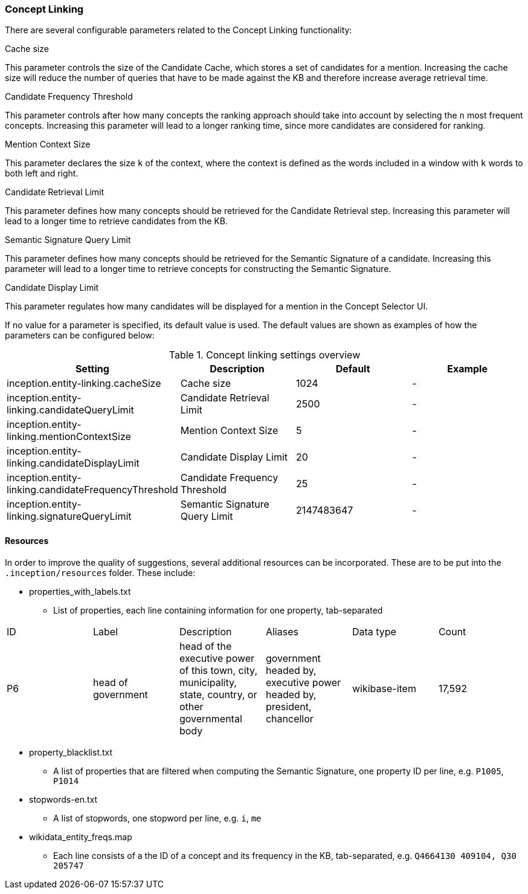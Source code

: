// Copyright 2018
// Ubiquitous Knowledge Processing (UKP) Lab
// Technische Universität Darmstadt
// 
// Licensed under the Apache License, Version 2.0 (the "License");
// you may not use this file except in compliance with the License.
// You may obtain a copy of the License at
// 
// http://www.apache.org/licenses/LICENSE-2.0
// 
// Unless required by applicable law or agreed to in writing, software
// distributed under the License is distributed on an "AS IS" BASIS,
// WITHOUT WARRANTIES OR CONDITIONS OF ANY KIND, either express or implied.
// See the License for the specific language governing permissions and
// limitations under the License.

[[sect_settings_concept-linking]]
=== Concept Linking

There are several configurable parameters related to the Concept Linking functionality:

.Cache size
This parameter controls the size of the Candidate Cache, which stores a set of candidates for a mention.
Increasing the cache size will reduce the number of queries that have to be made against the KB
and therefore increase average retrieval time.

.Candidate Frequency Threshold
This parameter controls after how many concepts the ranking approach should take into account by
selecting the `n` most frequent concepts. Increasing this parameter will lead to a longer ranking time,
since more candidates are considered for ranking.

.Mention Context Size
This parameter declares the size `k` of the context, where the context is defined as the words
included in a window with `k` words to both left and right.

.Candidate Retrieval Limit
This parameter defines how many concepts should be retrieved for the Candidate Retrieval step.
Increasing this parameter will lead to a longer time to retrieve candidates from the KB.

.Semantic Signature Query Limit
This parameter defines how many concepts should be retrieved for the Semantic Signature of a candidate.
Increasing this parameter will lead to a longer time to retrieve concepts for constructing the Semantic Signature.

.Candidate Display Limit
This parameter regulates how many candidates will be displayed for a mention in the Concept Selector UI.

If no value for a parameter is specified, its default value is used. The default values are shown as
examples of how the parameters can be configured below:

.Concept linking settings overview
[cols="4*", options="header"]
|===
| Setting
| Description
| Default
| Example

| inception.entity-linking.cacheSize
| Cache size
| 1024
| -

| inception.entity-linking.candidateQueryLimit
| Candidate Retrieval Limit
| 2500
| -

| inception.entity-linking.mentionContextSize
| Mention Context Size
| 5
| -

| inception.entity-linking.candidateDisplayLimit
| Candidate Display Limit
| 20
| -

| inception.entity-linking.candidateFrequencyThreshold
| Candidate Frequency Threshold
| 25
| -

| inception.entity-linking.signatureQueryLimit
| Semantic Signature Query Limit
| 2147483647
| -
|===

==== Resources

In order to improve the quality of suggestions, several additional resources can be incorporated.
These are to be put into the `.inception/resources` folder. These include:

* properties_with_labels.txt
- List of properties, each line containing information for one property, tab-separated
|===
| ID | Label | Description | Aliases | Data type | Count
|P6
|head of government
|head of the executive power of this town, city, municipality, state,
 country, or other governmental body
|government headed by, executive power headed by, president, chancellor
|wikibase-item
|17,592
|===

* property_blacklist.txt
- A list of properties that are filtered when computing the Semantic Signature, one property ID per line,
e.g. `P1005`, `P1014`


* stopwords-en.txt
- A list of stopwords, one stopword per line, e.g. `i`, `me`

* wikidata_entity_freqs.map
- Each line consists of a the ID of a concept and its frequency in the KB, tab-separated,
e.g. `Q4664130  409104, Q30 205747`

